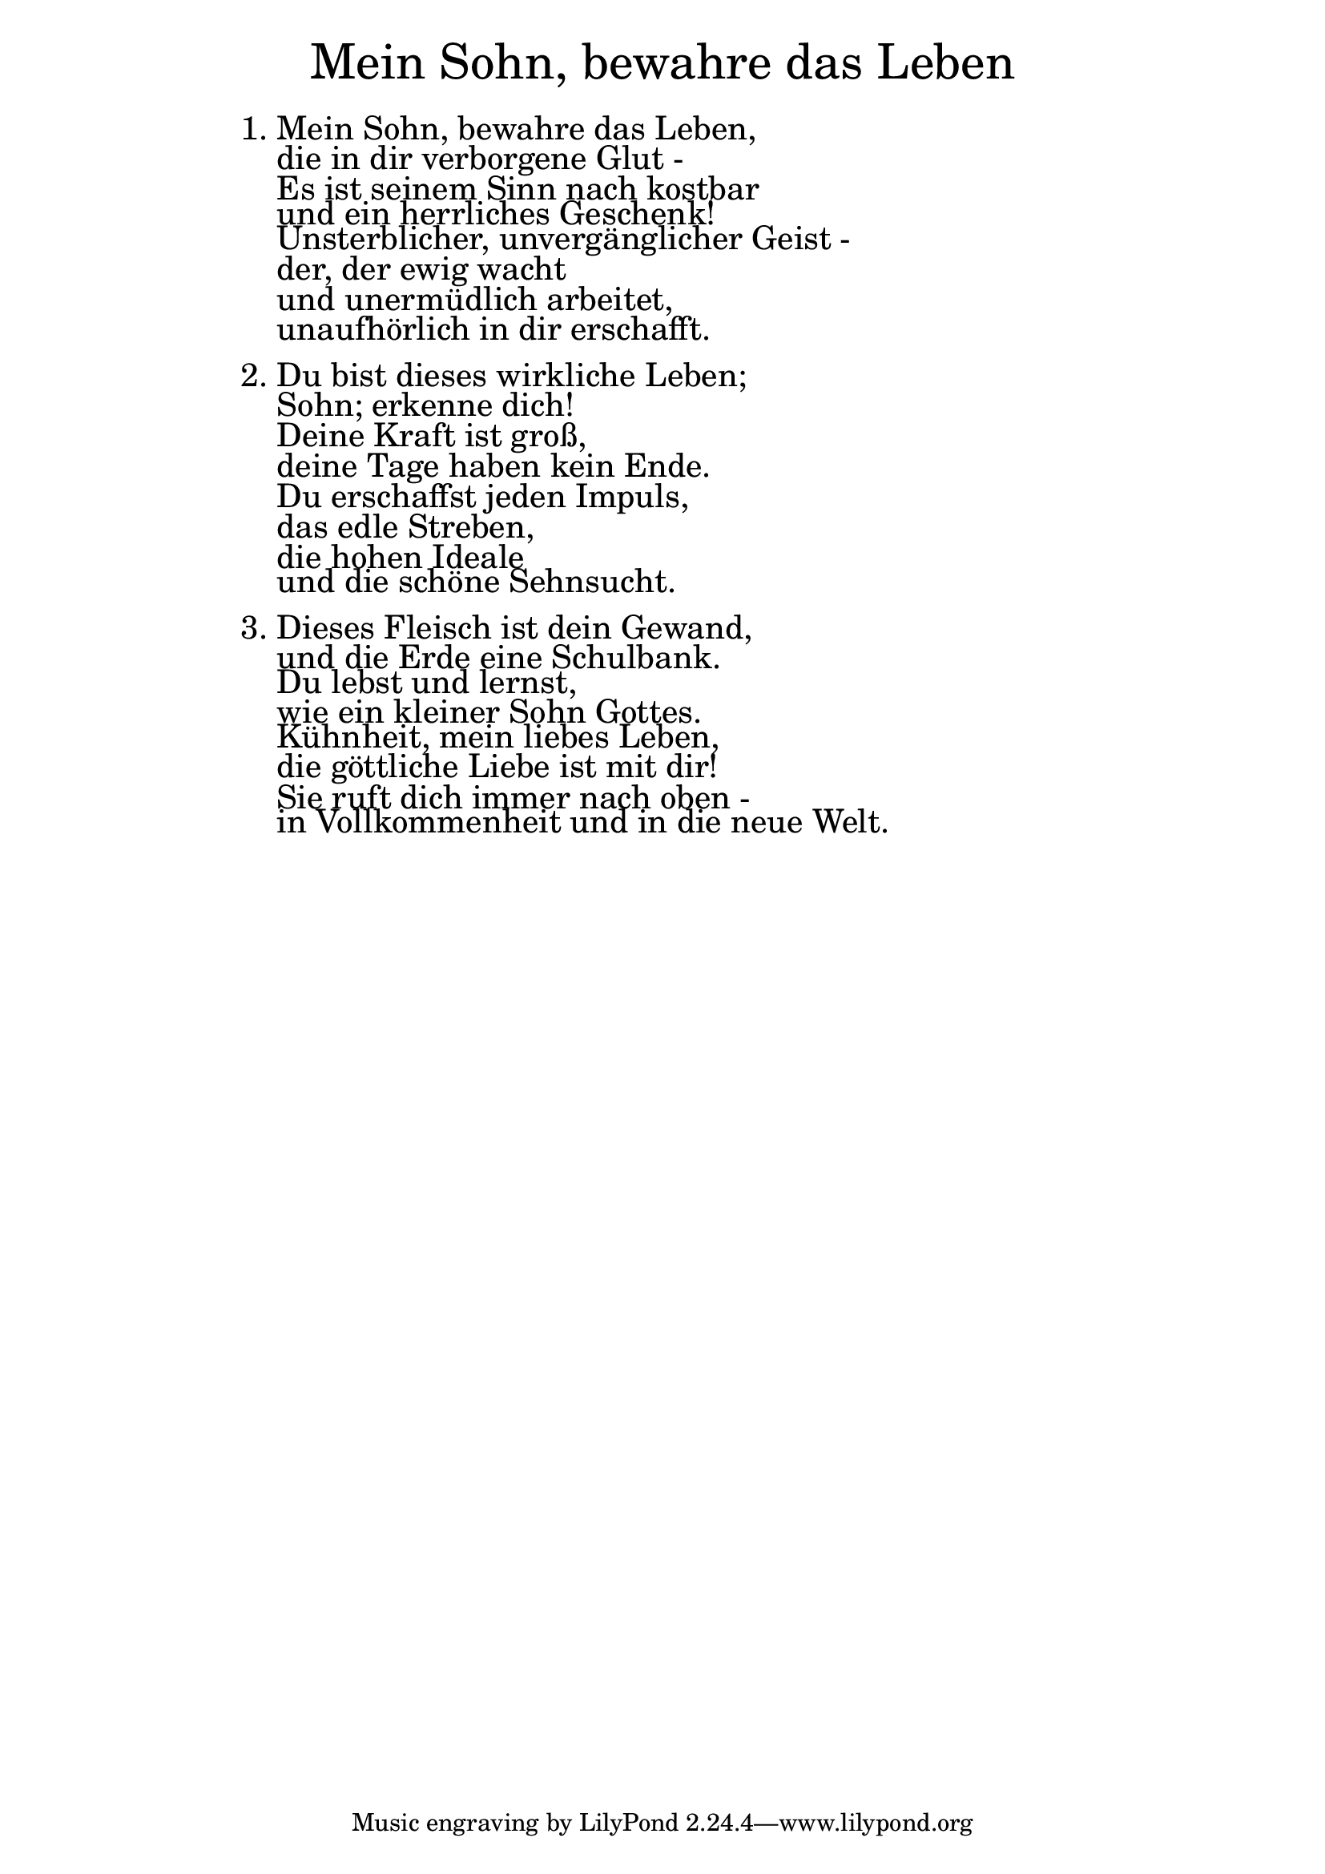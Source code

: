 \version "2.18.2"

\markup \fill-line { \fontsize #6 "Mein Sohn, bewahre das Leben" }
\markup \null
\markup \null
\markup \fontsize #+2.5 {
    \hspace #16
    \override #'(baseline-skip . 2)
    \column {
     \line { "   " }
    \line {  1. Mein Sohn, bewahre das Leben, }

\line { "   "die in dir verborgene Glut -}

\line { "   "Es ist seinem Sinn nach kostbar}

\line { "   "und ein herrliches Geschenk! }

\line { "   "Unsterblicher, unvergänglicher Geist -}

\line { "   "der, der ewig wacht }

\line { "   "und unermüdlich arbeitet,}

\line { "   "unaufhörlich in dir erschafft.}
 \line { "   " }
 
\line { 2. Du bist dieses wirkliche Leben; }

\line { "   "Sohn; erkenne dich! }

\line { "   "Deine Kraft ist groß,}

\line { "   "deine Tage haben kein Ende. }

\line { "   "Du erschaffst jeden Impuls, }

\line { "   "das edle Streben, }

\line { "   "die hohen Ideale }

\line { "   "und die schöne Sehnsucht.}
 \line { "   " }

\line { 3. Dieses Fleisch ist dein Gewand,}

\line { "   "und die Erde eine Schulbank.}

\line { "   "Du lebst und lernst, }
 
\line { "   "wie ein kleiner Sohn Gottes. }

\line { "   "Kühnheit, mein liebes Leben,}

\line { "   "die göttliche Liebe ist mit dir! }

\line { "   "Sie ruft dich immer nach oben -}

\line { "   "in Vollkommenheit und in die neue Welt.}
   }
}
